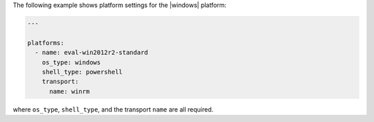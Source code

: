 .. The contents of this file may be included in multiple topics (using the includes directive).
.. The contents of this file should be modified in a way that preserves its ability to appear in multiple topics.


The following example shows platform settings for the |windows| platform:

.. code-block:: yaml
   
   ---
   
   platforms:
     - name: eval-win2012r2-standard
       os_type: windows
       shell_type: powershell
       transport:
         name: winrm

where ``os_type``, ``shell_type``, and the transport ``name`` are all required.
